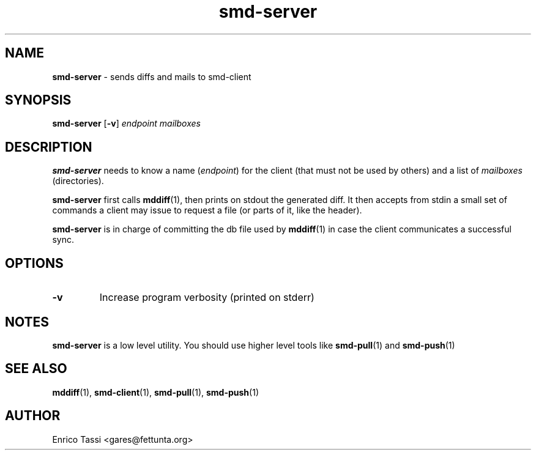 .\"Text automatically generated by txt2man
.TH smd-server 1 "10 April 2009" "" "smd (Sync Mail Dir) documentation"
.SH NAME
\fBsmd-server \fP- sends diffs and mails to smd-client
\fB
.SH SYNOPSIS
.nf
.fam C
\fBsmd-server\fP [\fB-v\fP] \fIendpoint\fP \fImailboxes\fP

.fam T
.fi
.fam T
.fi
.SH DESCRIPTION
\fBsmd-server\fP needs to know a name (\fIendpoint\fP) for the client (that must not
be used by others) and a list of \fImailboxes\fP (directories).
.PP
\fBsmd-server\fP first calls \fBmddiff\fP(1), then prints on stdout the generated
diff. It then accepts from stdin a small set of commands a client
may issue to request a file (or parts of it, like the header).
.PP
\fBsmd-server\fP is in charge of committing the db file used by \fBmddiff\fP(1)
in case the client communicates a successful sync.
.SH OPTIONS
.TP
.B
\fB-v\fP
Increase program verbosity (printed on stderr)
.SH NOTES
\fBsmd-server\fP is a low level utility. You should use higher level tools like
\fBsmd-pull\fP(1) and \fBsmd-push\fP(1)
.SH SEE ALSO
\fBmddiff\fP(1), \fBsmd-client\fP(1), \fBsmd-pull\fP(1), \fBsmd-push\fP(1)
.SH AUTHOR
Enrico Tassi <gares@fettunta.org>
